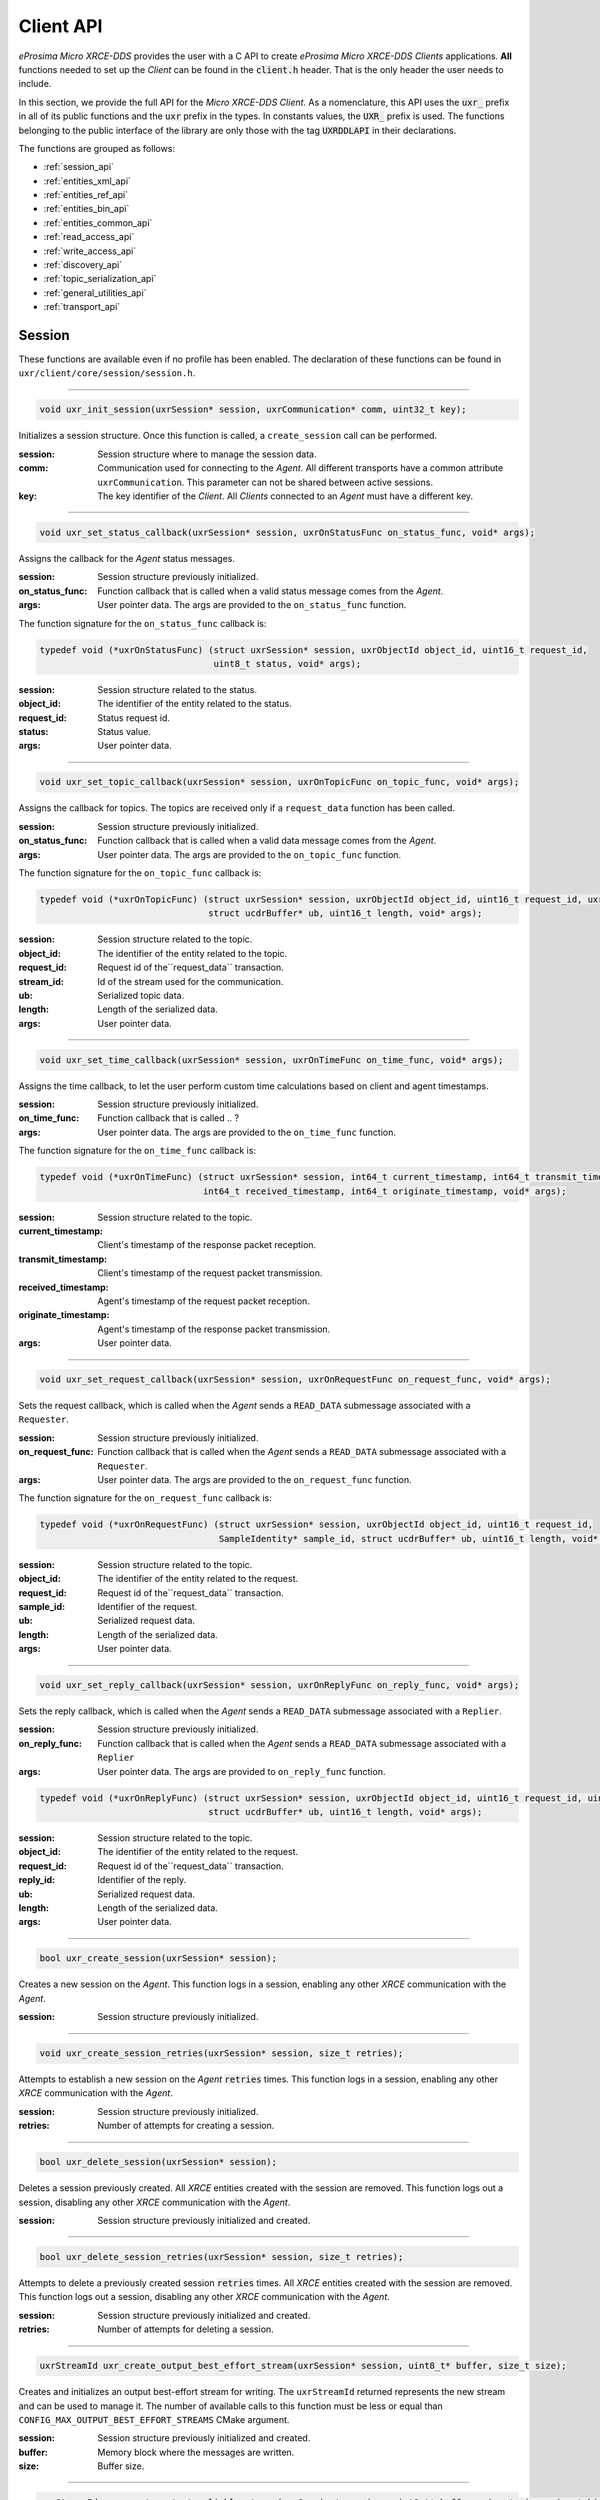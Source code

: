 .. _client_api_label:

Client API
==========

*eProsima Micro XRCE-DDS* provides the user with a C API to create *eProsima Micro XRCE-DDS Clients* applications.
**All** functions needed to set up the *Client* can be found in the :code:`client.h` header.
That is the only header the user needs to include.

In this section, we provide the full API for the *Micro XRCE-DDS Client*.
As a nomenclature, this API uses the :code:`uxr_` prefix in all of its public functions and the :code:`uxr`
prefix in the types. In constants values, the :code:`UXR_` prefix is used.
The functions belonging to the public interface of the library are only those with the tag :code:`UXRDDLAPI`
in their declarations.

The functions are grouped as follows:

* :ref:`session_api`
* :ref:`entities_xml_api`
* :ref:`entities_ref_api`
* :ref:`entities_bin_api`
* :ref:`entities_common_api`
* :ref:`read_access_api`
* :ref:`write_access_api`
* :ref:`discovery_api`
* :ref:`topic_serialization_api`
* :ref:`general_utilities_api`
* :ref:`transport_api`

.. _session_api:

Session
^^^^^^^

These functions are available even if no profile has been enabled.
The declaration of these functions can be found in ``uxr/client/core/session/session.h``.

------

.. code-block:: c

    void uxr_init_session(uxrSession* session, uxrCommunication* comm, uint32_t key);

Initializes a session structure.
Once this function is called, a ``create_session`` call can be performed.


:session: Session structure where to manage the session data.
:comm: Communication used for connecting to the *Agent*.
          All different transports have a common attribute ``uxrCommunication``.
          This parameter can not be shared between active sessions.
:key: The key identifier of the *Client*.
         All *Clients* connected to an *Agent* must have a different key.

------

.. _status_callback:

.. code-block:: c

    void uxr_set_status_callback(uxrSession* session, uxrOnStatusFunc on_status_func, void* args);

Assigns the callback for the *Agent* status messages.

:session: Session structure previously initialized.
:on_status_func: Function callback that is called when a valid status message comes from the *Agent*.
:args: User pointer data.
       The args are provided to the ``on_status_func`` function.

The function signature for the ``on_status_func`` callback is:

.. code-block:: c

    typedef void (*uxrOnStatusFunc) (struct uxrSession* session, uxrObjectId object_id, uint16_t request_id,
                                     uint8_t status, void* args);

:session: Session structure related to the status.
:object_id: The identifier of the entity related to the status.
:request_id: Status request id.
:status: Status value.
:args: User pointer data.

------

.. _topic_callback:

.. code-block:: c

    void uxr_set_topic_callback(uxrSession* session, uxrOnTopicFunc on_topic_func, void* args);

Assigns the callback for topics.
The topics are received only if a ``request_data`` function has been called.

:session: Session structure previously initialized.
:on_status_func: Function callback that is called when a valid data message comes from the *Agent*.
:args: User pointer data.
       The args are provided to the ``on_topic_func`` function.

The function signature for the ``on_topic_func`` callback is:

.. code-block:: c

    typedef void (*uxrOnTopicFunc) (struct uxrSession* session, uxrObjectId object_id, uint16_t request_id, uxrStreamId stream_id,
                                    struct ucdrBuffer* ub, uint16_t length, void* args);

:session: Session structure related to the topic.
:object_id: The identifier of the entity related to the topic.
:request_id: Request id of the``request_data`` transaction.
:stream_id: Id of the stream used for the communication.
:ub: Serialized topic data.
:length: Length of the serialized data.
:args: User pointer data.

------

.. _time_callback:

.. code-block:: c

    void uxr_set_time_callback(uxrSession* session, uxrOnTimeFunc on_time_func, void* args);

Assigns the time callback, to let the user perform custom time calculations based on client and agent timestamps.

:session: Session structure previously initialized.
:on_time_func: Function callback that is called .. ?
:args: User pointer data.
       The args are provided to the ``on_time_func`` function.

The function signature for the ``on_time_func`` callback is:

.. code-block:: c

    typedef void (*uxrOnTimeFunc) (struct uxrSession* session, int64_t current_timestamp, int64_t transmit_timestamp,
                                   int64_t received_timestamp, int64_t originate_timestamp, void* args);

:session: Session structure related to the topic.
:current_timestamp: Client's timestamp of the response packet reception.
:transmit_timestamp: Client's timestamp of the request packet transmission.
:received_timestamp: Agent's timestamp of the request packet reception.
:originate_timestamp: Agent's timestamp of the response packet transmission.
:args: User pointer data.

------

.. _request_callback:

.. code-block:: c

    void uxr_set_request_callback(uxrSession* session, uxrOnRequestFunc on_request_func, void* args);

Sets the request callback, which is called when the *Agent* sends a ``READ_DATA`` submessage associated with a ``Requester``.

:session: Session structure previously initialized.
:on_request_func: Function callback that is called when the *Agent* sends a ``READ_DATA`` submessage associated with a ``Requester``.
:args: User pointer data.
       The args are provided to the ``on_request_func`` function.

The function signature for the ``on_request_func`` callback is:

.. code-block:: c

    typedef void (*uxrOnRequestFunc) (struct uxrSession* session, uxrObjectId object_id, uint16_t request_id,
                                      SampleIdentity* sample_id, struct ucdrBuffer* ub, uint16_t length, void* args);

:session: Session structure related to the topic.
:object_id: The identifier of the entity related to the request.
:request_id: Request id of the``request_data`` transaction.
:sample_id: Identifier of the request.
:ub: Serialized request data.
:length: Length of the serialized data.
:args: User pointer data.

------

.. _reply_callback:

.. code-block:: c

    void uxr_set_reply_callback(uxrSession* session, uxrOnReplyFunc on_reply_func, void* args);

Sets the reply callback, which is called when the *Agent* sends a ``READ_DATA`` submessage associated with a ``Replier``.

:session: Session structure previously initialized.
:on_reply_func: Function callback that is called when the *Agent* sends a ``READ_DATA`` submessage associated with a ``Replier``
:args: User pointer data.
       The args are provided to ``on_reply_func`` function.

.. code-block:: c

    typedef void (*uxrOnReplyFunc) (struct uxrSession* session, uxrObjectId object_id, uint16_t request_id, uint16_t reply_id,
                                    struct ucdrBuffer* ub, uint16_t length, void* args);

:session: Session structure related to the topic.
:object_id: The identifier of the entity related to the request.
:request_id: Request id of the``request_data`` transaction.
:reply_id: Identifier of the reply.
:ub: Serialized request data.
:length: Length of the serialized data.
:args: User pointer data.

------

.. code-block:: c

    bool uxr_create_session(uxrSession* session);

Creates a new session on the *Agent*.
This function logs in a session, enabling any other `XRCE` communication with the *Agent*.

:session: Session structure previously initialized.

------

.. code-block:: c

    void uxr_create_session_retries(uxrSession* session, size_t retries);

Attempts to establish a new session on the *Agent* :code:`retries` times.
This function logs in a session, enabling any other `XRCE` communication with the *Agent*.

:session: Session structure previously initialized.
:retries: Number of attempts for creating a session.

------

.. code-block:: c

    bool uxr_delete_session(uxrSession* session);

Deletes a session previously created.
All `XRCE` entities created with the session are removed.
This function logs out a session, disabling any other `XRCE` communication with the *Agent*.

:session: Session structure previously initialized and created.

------

.. code-block:: c

    bool uxr_delete_session_retries(uxrSession* session, size_t retries);

Attempts to delete a previously created session :code:`retries` times.
All `XRCE` entities created with the session are removed.
This function logs out a session, disabling any other `XRCE` communication with the *Agent*.

:session: Session structure previously initialized and created.
:retries: Number of attempts for deleting a session.

------

.. code-block:: c

    uxrStreamId uxr_create_output_best_effort_stream(uxrSession* session, uint8_t* buffer, size_t size);

Creates and initializes an output best-effort stream for writing.
The ``uxrStreamId`` returned represents the new stream and can be used to manage it.
The number of available calls to this function must be less or equal than ``CONFIG_MAX_OUTPUT_BEST_EFFORT_STREAMS`` CMake argument.

:session: Session structure previously initialized and created.
:buffer: Memory block where the messages are written.
:size: Buffer size.

------

.. code-block:: c

    uxrStreamId uxr_create_output_reliable_stream(uxrSession* session, uint8_t* buffer, size_t size, size_t history);

Creates and initializes an output reliable stream for writing.
The ``uxrStreamId`` returned represents the new stream and can be used to manage it.
The number of available calls to this function must be less or equal than ``CONFIG_MAX_OUTPUT_RELIABLE_STREAMS`` CMake argument.

:session: Session structure previously initialized and created.
:buffer: Memory block where the messages are written.
:size: Buffer size.
:history: History used for reliable connection.
          The buffer size is split into a ``history`` number of smaller buffers.
          The history must be a divisor of the buffer size and a power of two.

------

.. code-block:: c

    uxrStreamId uxr_create_input_best_effort_stream(uxrSession* session);

Creates and initializes an input best-effort stream for receiving messages.
The ``uxrStreamId`` returned represents the new stream and can be used to manage it.
The number of available calls to this function must be less or equal than ``CONFIG_MAX_INPUT_BEST_EFFORT_STREAMS`` CMake argument.

:session: Session structure previously initialized and created.

------

.. code-block:: c

    uxrStreamId uxr_create_input_reliable_stream(uxrSession* session, uint8_t* buffer, size_t size, size_t history);

Creates and initializes an input reliable stream for receiving messages.
The returned ``uxrStreamId`` represents the new stream and can be used to manage it.
The number of available calls to this function must be less or equal than ``CONFIG_MAX_INPUT_RELIABLE_STREAMS`` CMake argument.

:session: Session structure previously initialized and created.
:buffer: Memory block where the messages are stored.
:size: Buffer size.
:history: History used for reliable connection.
          The buffer size is split into a ``history`` number of smaller buffers.
          The history must be a divisor of the buffer size and a power of two.

------

.. code-block:: c

    void uxr_flash_output_streams(uxrSession* session);

Flashes all output streams sending the data through the transport.

:session: Session structure previously initialized and created.

------

.. code-block:: c

    void uxr_run_session_time(uxrSession* session, int timeout_ms);

This function processes the internal functionality of a session.
It implies:

1. Flushing all output streams sending the data through the transport.
2. If there is any reliable stream, it performs the associated reliable behaviour to ensure communication.
3. Listening to messages from the *Agent* and calling the associated callback if it exists (which can be a
   :ref:`status <status_callback>`/:ref:`topic <topic_callback>`/:ref:`time <time_callback>`/:ref:`request <request_callback>`
   or :ref:`reply <reply_callback>` callback)


The ``time`` suffix function version perform these actions and listens to messages for a ``timeout_ms`` duration,
which is refreshed each time a new message is received, that is, the counter restarts for another ``timeout_ms`` period.
Only when the wait time for a message overcomes the ``timeout_ms`` duration, the function finishes.
The function returns ``true`` if the sending data have been confirmed, ``false`` otherwise.

:session: Session structure previously initialized and created.
:timeout_ms: Time for waiting for each new message, in milliseconds.
          For waiting without timeout, set the value to ``UXR_TIMEOUT_INF``

------

.. code-block:: c

    void uxr_run_session_timeout(uxrSession* session, int timeout_ms);

This function processes the internal functionality of a session.
It implies:

1. Flushing all output streams sending the data through the transport.
2. If there is any reliable stream, it performs the associated reliable behaviour to ensure communication.
3. Listening to messages from the *Agent* and calling the associated callback if it exists (which can be a
   :ref:`status <status_callback>`/:ref:`topic <topic_callback>`/:ref:`time <time_callback>`/:ref:`request <request_callback>`
   or :ref:`reply <reply_callback>` callback)

The ``timeout`` suffix function version performs these actions and listens to messages for a *total* ``timeout_ms`` duration.
Each time a new message is received, the counter retakes from where it left, that is, for a period equal to
``timeout_ms`` minus the time spent waiting for the previous message(s).
When the *total* wait time overcomes the ``timeout_ms`` duration, the function finishes.
The function returns ``true`` if the sending data have been confirmed, ``false`` otherwise.

:session: Session structure previously initialized and created.
:timeout_ms: Total time for waiting for a new message, in milliseconds.
          For waiting without timeout, set the value to ``UXR_TIMEOUT_INF``

------

.. code-block:: c

    void uxr_run_session_until_timeout(uxrSession* session, int timeout_ms);

This function processes the internal functionality of a session.
It implies:

1. Flushing all output streams sending the data through the transport.
2. If there is any reliable stream, it performs the associated reliable behaviour to ensure communication.
3. Listening to messages from the *Agent* and calling the associated callback if it exists (which can be a
   :ref:`status <status_callback>`/:ref:`topic <topic_callback>`/:ref:`time <time_callback>`/:ref:`request <request_callback>`
   or :ref:`reply <reply_callback>` callback)

The ``until_timeout`` suffix function version performs these actions until receiving one message,
for a ``timeout_ms`` time duration.
Once a message has been received or the timeout has been reached, the function finishes.
The function returns ``true`` if it has received a message, ``false`` if the timeout has been reached.

:session: Session structure previously initialized and created.
:timeout_ms: Maximum time for waiting for a new message, in milliseconds.
          For waiting without timeout, set the value to ``UXR_TIMEOUT_INF``

------

.. code-block:: c

    bool uxr_run_session_until_confirm_delivery(uxrSession* session, int timeout_ms);

This function processes the internal functionality of a session.
It implies:

1. Flushing all output streams sending the data through the transport.
2. If there is any reliable stream, it performs the associated reliable behaviour to ensure communication.
3. Listening to messages from the *Agent* and calling the associated callback if it exists (which can be a
   :ref:`status <status_callback>`/:ref:`topic <topic_callback>`/:ref:`time <time_callback>`/:ref:`request <request_callback>`
   or :ref:`reply <reply_callback>` callback)

The ``until_confirm_delivery`` suffix function version performs these actions during ``timeout_ms``
or until the output reliable streams confirm that the sent messages have been received by the *Agent*.
The function returns ``true`` if the sent data have been confirmed, ``false`` otherwise.

:session: Session structure previously initialized and created.
:timeout_ms: Maximum waiting time for a new message, in milliseconds.
          For waiting without timeout, set the value to ``UXR_TIMEOUT_INF``

------

.. code-block:: c

    bool uxr_run_session_until_all_status(uxrSession* session, int timeout_ms, const uint16_t* request_list,
                                          uint8_t* status_list, size_t list_size);

This function processes the internal functionality of a session.
It implies:

1. Flushing all output streams sending the data through the transport.
2. If there is any reliable stream, it performs the associated reliable behaviour to ensure communication.
3. Listening to messages from the *Agent* and calling the associated callback if it exists (which can be a
   :ref:`status <status_callback>`/:ref:`topic <topic_callback>`/:ref:`time <time_callback>`/:ref:`request <request_callback>`
   or :ref:`reply <reply_callback>` callback)

The ``until_all_status`` suffix function version performs these actions during a ``timeout_ms`` duration
or until all requested statuses have been received.
The function returns ``true`` if all statuses have been received and all of them have the value ``UXR_STATUS_OK``
or ``UXR_STATUS_OK_MATCHED``, ``false`` otherwise.

:session: Session structure previously initialized and created.
:timeout_ms: Maximum waiting time for a new message, in milliseconds.
          For waiting without timeout, set the value to ``UXR_TIMEOUT_INF``
:request_list: An array of requests to confirm with a status.
:status_list: An uninitialized array with the same size as ``request_list`` where the status values are written.
              The position of each status in the `status_list` matches the corresponding request position in the ``request_list``.
:list_size: The size of the ``request_list`` and ``status_list`` arrays.

------

.. code-block:: c

    bool uxr_run_session_until_one_status(uxrSession* session, int timeout_ms, const uint16_t* request_list,
                                          uint8_t* status_list, size_t list_size);

This function processes the internal functionality of a session.
It implies:

1. Flushing all output streams sending the data through the transport.
2. If there is any reliable stream, it performs the associated reliable behaviour to ensure communication.
3. Listening to messages from the *Agent* and calling the associated callback if it exists (which can be a
   :ref:`status <status_callback>`/:ref:`topic <topic_callback>`/:ref:`time <time_callback>`/:ref:`request <request_callback>`
   or :ref:`reply <reply_callback>` callback)

The ``until_one_status`` suffix function version performs these actions during a ``timeout_ms`` duration
or until one requested status has been received.
The function returns ``true`` if one status has been received and has the value ``UXR_STATUS_OK`` or ``UXR_STATUS_OK_MATCHED``,
``false`` otherwise.

:session: Session structure previously initialized and created.
:timeout_ms: Maximum waiting time for a new message, in milliseconds.
          For waiting without timeout, set the value to ``UXR_TIMEOUT_INF``
:request_list: An array of requests to confirm with a status.
:status_list: An uninitialized array with the same size as ``request_list`` where the status values are written.
              The position of each status in the `status_list` matches the corresponding request position in the ``request_list``.
:list_size: The size of the ``request_list`` and ``status_list`` arrays.

------

.. code-block:: c

    bool uxr_run_session_until_data(uxrSession* session, int timeout_ms);

This function processes the internal functionality of a session.
It implies:

1. Flushing all output streams sending the data through the transport.
2. If there is any reliable stream, it operates according to the associated reliable behaviour to ensure communication.
3. Listening to messages from the *Agent* and calling the associated callback if it exists (which can be a
   :ref:`status <status_callback>`/:ref:`topic <topic_callback>`/:ref:`time <time_callback>`/:ref:`request <request_callback>`
   or :ref:`reply <reply_callback>` callback)

The ``until_data`` suffix function version performs these actions during a ``timeout_ms`` duration
or until a subscription data, request or reply is received.
The function returns ``true`` if a subscription data, request or reply is received, and ``false`` otherwise.

:session: Session structure previously initialized and created.
:timeout_ms: Maximum waiting time for a new message, in milliseconds.
          For waiting without timeout, set the value to ``UXR_TIMEOUT_INF``

------

.. code-block:: c

    bool uxr_sync_session(uxrSession* session, int time);

This function synchronizes the session time with the *Agent* using the NTP protocol by default.

:session: Session structure previously initialized and created.
:time: The waiting time in milliseconds.

------

.. code-block:: c

    int64_t uxr_epoch_millis(uxrSession* session);

This function returns the epoch time in milliseconds, taking into account the offset computed during the time synchronization.

:session: Session structure previously initialized.

------

.. code-block:: c

    int64_t uxr_epoch_nanos(uxrSession* session);

This function returns the epoch time in nanoseconds taking into account the offset computed during the time synchronization.

:session: Session structure previously initialized and created.

------

.. _entities_xml_api:

Create entities by XML
^^^^^^^^^^^^^^^^^^^^^^

The declaration of these functions can be found in ``uxr/client/profile/session/create_entities_xml.h``.

------

.. code-block:: c

    uint16_t uxr_buffer_create_participant_xml(uxrSession* session, uxrStreamId stream_id, uxrObjectId object_id,
                                               uint16_t domain, const char* xml, uint8_t mode);

Creates a *participant* entity in the *Agent*.
The message is written into the stream buffer.
To send the message, it is necessary to call either the ``uxr_flash_output_streams`` or the ``uxr_run_session`` function.

:session: Session structure previously initialized and created.
:stream_id: The output stream ID where the messages are written.
:object_id: The identifier of the new entity.
            Later, the entity can be referenced with this id.
            The type must be ``UXR_PARTICIPANT_ID``.
:xml: An XML representation of the new entity.
:mode: Determines the creation entity mode.
        The Creation Policy Table describes the entities' creation behaviour according to the ``UXR_REUSE`` and ``UXR_REPLACE`` flags
        (see :ref:`creation_policy_table`).

------

.. code-block:: c

    uint16_t uxr_buffer_create_topic_xml(uxrSession* session, uxrStreamId stream_id, uxrObjectId object_id,
                                         uxrObjectId participant_id, const char* xml, uint8_t mode);

Creates a *topic* entity in the *Agent*.
The message is written into the stream buffer.
To send the message, it is necessary to call either the ``uxr_flash_output_streams`` or the ``uxr_run_session`` function.

:session: Session structure previously initialized and created.
:stream_id: The output stream ID where the messages are written.
:object_id: The identifier of the new entity.
            Later, the entity can be referenced with this id.
            The type must be ``UXR_TOPIC_ID``.
:participant_id: The identifier of the associated participant.
            The type must be ``UXR_PARTICIPANT_ID``.
:xml: An XML representation of the new entity.
:mode: Determines the creation entity mode.
        The Creation Policy Table describes the entities' creation behaviour according to the ``UXR_REUSE`` and ``UXR_REPLACE`` flags
        (see :ref:`creation_policy_table`).

------

.. code-block:: c

    uint16_t uxr_buffer_create_publisher_xml(uxrSession* session, uxrStreamId stream_id, uxrObjectId object_id,
                                             uxrObjectId participant_id, const char* xml, uint8_t mode);

Creates a *publisher* entity in the *Agent*.
The message is written into the stream buffer.
To send the message, it is necessary to call either the ``uxr_flash_output_streams`` or the ``uxr_run_session`` function.

:session: Session structure previously initialized and created.
:stream_id: The output stream ID where the messages are written.
:object_id: The identifier of the new entity.
            Later, the entity can be referenced with this id.
            The type must be ``UXR_PUBLISHER_ID``.
:participant_id: The identifier of the associated participant.
            The type must be ``UXR_PARTICIPANT_ID``.
:xml: An XML representation of the new entity.
:mode: Determines the creation entity mode.
        The Creation Policy Table describes the entities' creation behaviour according to the ``UXR_REUSE`` and ``UXR_REPLACE`` flags
        (see :ref:`creation_policy_table`).

------

.. code-block:: c

    uint16_t uxr_buffer_create_subscriber_xml(uxrSession* session, uxrStreamId stream_id, uxrObjectId object_id,
                                              uxrObjectId participant_id, const char* xml, uint8_t mode);

Creates a *subscriber* entity in the *Agent*.
The message is written into the stream buffer.
To send the message, it is necessary to call either the ``uxr_flash_output_streams`` or the ``uxr_run_session`` function.

:session: Session structure previously initialized and created.
:stream_id: The output stream ID where the messages are written.
:object_id: The identifier of the new entity.
            Later, the entity can be referenced with this id.
            The type must be ``UXR_SUBSCRIBER_ID``.
:participant_id: The identifier of the associated participant.
            The type must be ``UXR_PARTICIPANT_ID``.
:xml: An XML representation of the new entity.
:mode: Determines the creation entity mode.
        The Creation Policy Table describes the entities' creation behaviour according to the ``UXR_REUSE`` and ``UXR_REPLACE`` flags
        (see :ref:`creation_policy_table`).

------

.. code-block:: c

    uint16_t uxr_buffer_create_datawriter_xml(uxrSession* session, uxrStreamId stream_id, uxrObjectId object_id,
                                              uxrObjectId publisher_id, const char* xml, uint8_t mode);

Creates a *datawriter* entity in the *Agent*.
The message is written into the stream buffer.
To send the message, it is necessary to call either the ``uxr_flash_output_streams`` or the ``uxr_run_session`` function.

:session: Session structure previously initialized and created.
:stream_id: The output stream ID where the messages are written.
:object_id: The identifier of the new entity.
            Later, the entity can be referenced with this id.
            The type must be ``UXR_DATAWRITER_ID``.
:publisher_id: The identifier of the associated publisher.
            The type must be ``UXR_PUBLISHER_ID``.
:xml: An XML representation of the new entity.
:mode: Determines the creation entity mode.
        The Creation Policy Table describes the entities' creation behaviour according to the ``UXR_REUSE`` and ``UXR_REPLACE`` flags
        (see :ref:`creation_policy_table`).

------

.. code-block:: c

    uint16_t uxr_buffer_create_datareader_xml(uxrSession* session, uxrStreamId stream_id, uxrObjectId object_id,
                                              uxrObjectId subscriber_id, const char* xml, uint8_t mode);

Creates a *datareader* entity in the *Agent*.
The message is written into the stream buffer.
To send the message, it is necessary to call either the ``uxr_flash_output_streams`` or the ``uxr_run_session`` function.

:session: Session structure previously initialized and created.
:stream_id: The output stream ID where the messages are written.
:object_id: The identifier of the new entity.
            Later, the entity can be referenced with this id.
            The type must be ``UXR_DATAREADER_ID``.
:subscriber_id: The identifier of the associated subscriber.
            The type must be ``UXR_SUBSCRIBER_ID``.
:xml: An XML representation of the new entity.
:mode: Determines the creation entity mode.
        The Creation Policy Table describes the entities' creation behaviour according to the ``UXR_REUSE`` and ``UXR_REPLACE`` flags
        (see :ref:`creation_policy_table`).

------

.. code-block:: c

    uint16_t uxr_buffer_create_requester_xml(uxrSession* session, uxrStreamId stream_id, uxrObjectId object_id,
                                             uxrObjectId participant_id, const char* xml, uint8_t mode);

Creates a *requester* entity in the *Agent*.
The message is written into the stream buffer.
To send the message, it is necessary to call either the ``uxr_flash_output_streams`` or the ``uxr_run_session`` function.

:session: Session structure previously initialized and created.
:stream_id: The output stream ID where the messages are written.
:object_id: The identifier of the new entity.
            Later, the entity can be referenced with this id.
            The type must be ``UXR_REQUESTER_ID``.
:participant_id: The identifier of the associated participant.
            The type must be ``UXR_PARTICIPANT_ID``.
:xml: An XML representation of the new entity.
:mode: Determines the creation entity mode.
        The Creation Policy Table describes the entities' creation behaviour according to the ``UXR_REUSE`` and ``UXR_REPLACE`` flags
        (see :ref:`creation_policy_table`).

------

.. code-block:: c

    uint16_t uxr_buffer_create_replier_xml(uxrSession* session, uxrStreamId stream_id, uxrObjectId object_id,
                                           uxrObjectId participant_id, const char* xml, uint8_t mode);

Creates a *replier* entity in the *Agent*.
The message is written into the stream buffer.
To send the message, it is necessary to call either the ``uxr_flash_output_streams`` or the ``uxr_run_session`` function.

:session: Session structure previously initialized and created.
:stream_id: The output stream ID where the messages are written.
:object_id: The identifier of the new entity.
            Later, the entity can be referenced with this id.
            The type must be ``UXR_REPLIER_ID``.
:participant_id: The identifier of the associated participant.
            The type must be ``UXR_PARTICIPANT_ID``.
:xml: An XML representation of the new entity.
:mode: Determines the creation entity mode.
        The Creation Policy Table describes the entities' creation behaviour according to the ``UXR_REUSE`` and ``UXR_REPLACE`` flags
        (see :ref:`creation_policy_table`).

------

.. _entities_ref_api:

Create entities by reference
^^^^^^^^^^^^^^^^^^^^^^^^^^^^

The declaration of these functions can be found in ``uxr/client/profile/session/create_entities_ref.h``.

------

.. code-block:: c

    uint16_t uxr_buffer_create_participant_ref(uxrSession* session, uxrStreamId stream_id, uxrObjectId object_id,
                                               const char* ref, uint8_t mode);

Creates a *participant* entity in the *Agent*.
The message is written into the stream buffer.
To send the message, it is necessary to call either the ``uxr_flash_output_streams`` or the ``uxr_run_session`` function.

:session: Session structure previously initialized and created.
:stream_id: The output stream ID where the messages are written.
:object_id: The identifier of the new entity.
            Later, the entity can be referenced with this id.
            The type must be ``UXR_PARTICIPANT_ID``
:ref: A reference to the new entity.
:mode: Determines the creation entity mode.
        The Creation Policy Table describes the entities' creation behaviour according to the ``UXR_REUSE`` and ``UXR_REPLACE`` flags
        (see :ref:`creation_policy_table`).

------

.. code-block:: c

    uint16_t uxr_buffer_create_topic_ref(uxrSession* session, uxrStreamId stream_id, uxrObjectId object_id,
                                         uxrObjectId participant_id, const char* ref, uint8_t mode);

Creates a *topic* entity in the *Agent*.
The message is written into the stream buffer.
To send the message, it is necessary to call either the ``uxr_flash_output_streams`` or the ``uxr_run_session`` function.

:session: Session structure previously initialized and created.
:stream_id: The output stream ID where the messages are written.
:object_id: The identifier of the new entity.
            Later, the entity can be referenced with this id.
            The type must be ``UXR_TOPIC_ID``
:participant_id: The identifier of the associated participant.
            The type must be ``UXR_PARTICIPANT_ID``
:ref: A reference to the new entity.
:mode: Determines the creation entity mode.
        The Creation Policy Table describes the entities' creation behaviour according to the ``UXR_REUSE`` and ``UXR_REPLACE`` flags
        (see :ref:`creation_policy_table`).

------

.. code-block:: c

    uint16_t uxr_buffer_create_datawriter_ref(uxrSession* session, uxrStreamId stream_id, uxrObjectId object_id,
                                              uxrObjectId publisher_id, const char* ref, uint8_t mode);

Creates a *datawriter* entity in the *Agent*.
The message is written into the stream buffer.
To send the message, it is necessary to call either the ``uxr_flash_output_streams`` or the ``uxr_run_session`` function.

:session: Session structure previously initialized and created.
:stream_id: The output stream ID where the messages are written.
:object_id: The identifier of the new entity.
            Later, the entity can be referenced with this id.
            The type must be ``UXR_DATAWRITER_ID``
:publisher_id: The identifier of the associated publisher.
            The type must be ``UXR_PUBLISHER_ID``
:ref: A reference to the new entity.
:mode: Determines the creation entity mode.
        The Creation Policy Table describes the entities' creation behaviour according to the ``UXR_REUSE`` and ``UXR_REPLACE`` flags
        (see :ref:`creation_policy_table`).

------

.. code-block:: c

    uint16_t uxr_buffer_create_datareader_ref(uxrSession* session, uxrStreamId stream_id, uxrObjectId object_id,
                                              uxrObjectId subscriber_id, const char* ref, uint8_t mode);

Creates a *datareader* entity in the *Agent*.
The message is written into the stream buffer.
To send the message, it is necessary to call either the ``uxr_flash_output_streams`` or the ``uxr_run_session`` function.

:session: Session structure previously initialized and created.
:stream_id: The output stream ID where the messages are written.
:object_id: The identifier of the new entity.
            Later, the entity can be referenced with this id.
            The type must be ``UXR_DATAREADER_ID``.
:subscriber_id: The identifier of the associated subscriber.
            The type must be ``UXR_SUBSCRIBER_ID``.
:ref: A reference to the new entity.
:mode: Determines the creation entity mode.
        The Creation Policy Table describes the entities' creation behaviour according to the ``UXR_REUSE`` and ``UXR_REPLACE`` flags
        (see :ref:`creation_policy_table`).

------

.. code-block:: c

    uint16_t uxr_buffer_create_requester_ref(uxrSession* session, uxrStreamId stream_id, uxrObjectId object_id,
                                             uxrObjectId participant_id, const char* ref, uint8_t mode);

Creates a *requester* entity in the *Agent*.
The message is written into the stream buffer.
To send the message, it is necessary to call either the ``uxr_flash_output_streams`` or the ``uxr_run_session`` function.

:session: Session structure previously initialized and created.
:stream_id: The output stream ID where the messages are written.
:object_id: The identifier of the new entity.
            Later, the entity can be referenced with this id.
            The type must be ``UXR_REQUESTER_ID``.
:participant_id: The identifier of the associated participant.
            The type must be ``UXR_PARTICIPANT_ID``.
:ref: A reference to the new entity.
:mode: Determines the creation entity mode.
        The Creation Policy Table describes the entities' creation behaviour according to the ``UXR_REUSE`` and ``UXR_REPLACE`` flags
        (see :ref:`creation_policy_table`).

------

.. code-block:: c

    uint16_t uxr_buffer_create_replier_ref(uxrSession* session, uxrStreamId stream_id, uxrObjectId object_id,
                                           uxrObjectId participant_id, const char* ref, uint8_t mode);

Creates a *replier* entity in the *Agent*.
The message is written into the stream buffer.
To send the message, it is necessary to call either the ``uxr_flash_output_streams`` or the ``uxr_run_session`` function.

:session: Session structure previously initialized and created.
:stream_id: The output stream ID where the messages are written.
:object_id: The identifier of the new entity.
            Later, the entity can be referenced with this id.
            The type must be ``UXR_REPLIER_ID``.
:participant_id: The identifier of the associated participant.
            The type must be ``UXR_PARTICIPANT_ID``.
:ref: A reference to the new entity.
:mode: Determines the creation entity mode.
        The Creation Policy Table describes the entities' creation behaviour according to the ``UXR_REUSE`` and ``UXR_REPLACE`` flags
        (see :ref:`creation_policy_table`).

------

.. _entities_bin_api:

Create entities by binary
^^^^^^^^^^^^^^^^^^^^^^^^^^^^

The declaration of these functions can be found in ``uxr/client/profile/session/create_entities_ref.h``.

------

.. code-block:: c

    uint16_t uxr_buffer_create_participant_bin(uxrSession* session, uxrStreamId stream_id, uxrObjectId object_id,
        uint16_t domain_id, const char* participant_name, uint8_t mode);

Creates a *participant* entity in the *Agent*.
The message is written into the stream buffer.
To send the message, it is necessary to call either the ``uxr_flash_output_streams`` or the ``uxr_run_session`` function.

:session: Session structure previously initialized and created.
:stream_id: The output stream ID where the messages are written.
:object_id: The identifier of the new entity.
            Later, the entity can be referenced with this id.
            The type must be ``UXR_PARTICIPANT_ID``
:domain_id: DDS Domain ID for the participant.
:participant_name: Participant name.
:mode: Determines the creation entity mode.
        The Creation Policy Table describes the entities' creation behaviour according to the ``UXR_REUSE`` and ``UXR_REPLACE`` flags
        (see :ref:`creation_policy_table`).

------

.. code-block:: c

    uint16_t uxr_buffer_create_topic_bin(uxrSession* session, uxrStreamId stream_id, uxrObjectId object_id,
        uxrObjectId participant_id, const char* topic_name, const char* type_name, uint8_t mode);

Creates a *topic* entity in the *Agent*.
The message is written into the stream buffer.
To send the message, it is necessary to call either the ``uxr_flash_output_streams`` or the ``uxr_run_session`` function.

:session: Session structure previously initialized and created.
:stream_id: The output stream ID where the messages are written.
:object_id: The identifier of the new entity.
            Later, the entity can be referenced with this id.
            The type must be ``UXR_TOPIC_ID``
:participant_id: The identifier of the associated participant.
            The type must be ``UXR_PARTICIPANT_ID``
:topic_name: Topic name.
:type_name: Type name.
:mode: Determines the creation entity mode.
        The Creation Policy Table describes the entities' creation behaviour according to the ``UXR_REUSE`` and ``UXR_REPLACE`` flags
        (see :ref:`creation_policy_table`).

------

.. code-block:: c

    uint16_t uint16_t uxr_buffer_create_publisher_bin(uxrSession* session, uxrStreamId stream_id, uxrObjectId object_id,
        uxrObjectId participant_id, uint8_t mode);

Creates a *publisher* entity in the *Agent*.
The message is written into the stream buffer.
To send the message, it is necessary to call either the ``uxr_flash_output_streams`` or the ``uxr_run_session`` function.

:session: Session structure previously initialized and created.
:stream_id: The output stream ID where the messages are written.
:object_id: The identifier of the new entity.
            Later, the entity can be referenced with this id.
            The type must be ``UXR_PUBLISHER_ID``.
:participant_id: The identifier of the associated participant.
            The type must be ``UXR_PARTICIPANT_ID``.
:mode: Determines the creation entity mode.
        The Creation Policy Table describes the entities' creation behaviour according to the ``UXR_REUSE`` and ``UXR_REPLACE`` flags
        (see :ref:`creation_policy_table`).

------

.. code-block:: c

    uint16_t uint16_t uxr_buffer_create_subscriber_bin(uxrSession* session, uxrStreamId stream_id, uxrObjectId object_id,
        uxrObjectId participant_id, uint8_t mode);

Creates a *subscriber* entity in the *Agent*.
The message is written into the stream buffer.
To send the message, it is necessary to call either the ``uxr_flash_output_streams`` or the ``uxr_run_session`` function.

:session: Session structure previously initialized and created.
:stream_id: The output stream ID where the messages are written.
:object_id: The identifier of the new entity.
            Later, the entity can be referenced with this id.
            The type must be ``UXR_SUBSCRIBER_ID``.
:participant_id: The identifier of the associated participant.
            The type must be ``UXR_PARTICIPANT_ID``.
:mode: Determines the creation entity mode.
        The Creation Policy Table describes the entities' creation behaviour according to the ``UXR_REUSE`` and ``UXR_REPLACE`` flags
        (see :ref:`creation_policy_table`).

------

.. code-block:: c

    uint16_t uxr_buffer_create_datawriter_bin(uxrSession* session, uxrStreamId stream_id, uxrObjectId object_id,
        uxrObjectId publisher_id, uxrObjectId topic_id, uxrQoS_t qos, uint8_t mode);

Creates a *datawriter* entity in the *Agent*.
The message is written into the stream buffer.
To send the message, it is necessary to call either the ``uxr_flash_output_streams`` or the ``uxr_run_session`` function.

:session: Session structure previously initialized and created.
:stream_id: The output stream ID where the messages are written.
:object_id: The identifier of the new entity.
            Later, the entity can be referenced with this id.
            The type must be ``UXR_DATAWRITER_ID``
:publisher_id: The identifier of the associated publisher.
            The type must be ``UXR_PUBLISHER_ID``
:topic_id: The identifier of the associated topic.
            The type must be ``UXR_TOPIC_ID``
:qos: ``uxrQoS_t`` struct describing QoS.
:mode: Determines the creation entity mode.
        The Creation Policy Table describes the entities' creation behaviour according to the ``UXR_REUSE`` and ``UXR_REPLACE`` flags
        (see :ref:`creation_policy_table`).

------

.. code-block:: c

    uint16_t uxr_buffer_create_datareader_bin(uxrSession* session, uxrStreamId stream_id, uxrObjectId object_id,
        uxrObjectId subscriber_id, uxrObjectId topic_id, uxrQoS_t qos, uint8_t mode);

Creates a *datareader* entity in the *Agent*.
The message is written into the stream buffer.
To send the message, it is necessary to call either the ``uxr_flash_output_streams`` or the ``uxr_run_session`` function.

:session: Session structure previously initialized and created.
:stream_id: The output stream ID where the messages are written.
:object_id: The identifier of the new entity.
            Later, the entity can be referenced with this id.
            The type must be ``UXR_DATAREADER_ID``.
:subscriber_id: The identifier of the associated subscriber.
            The type must be ``UXR_SUBSCRIBER_ID``.
:topic_id: The identifier of the associated topic.
            The type must be ``UXR_TOPIC_ID``
:qos: ``uxrQoS_t`` struct describing QoS.
:mode: Determines the creation entity mode.
        The Creation Policy Table describes the entities' creation behaviour according to the ``UXR_REUSE`` and ``UXR_REPLACE`` flags
        (see :ref:`creation_policy_table`).

------

.. code-block:: c

    uint16_t uxr_buffer_create_requester_bin(uxrSession* session, uxrStreamId stream_id, uxrObjectId object_id,
        uxrObjectId participant_id, const char* service_name, const char* request_type, const char* reply_type,
        const char* request_topic_name, const char* reply_topic_name, uxrQoS_t qos, uint8_t mode);

Creates a *requester* entity in the *Agent*.
The message is written into the stream buffer.
To send the message, it is necessary to call either the ``uxr_flash_output_streams`` or the ``uxr_run_session`` function.

:session: Session structure previously initialized and created.
:stream_id: The output stream ID where the messages are written.
:object_id: The identifier of the new entity.
            Later, the entity can be referenced with this id.
            The type must be ``UXR_REQUESTER_ID``.
:participant_id: The identifier of the associated participant.
            The type must be ``UXR_PARTICIPANT_ID``.
:service_name: Service name.
:request_type: Request type name.
:reply_type: Reply type name.
:request_topic_name: Request topic name.
:reply_topic_name: Reply topic name.
:qos: ``uxrQoS_t`` struct describing QoS.
:mode: Determines the creation entity mode.
        The Creation Policy Table describes the entities' creation behaviour according to the ``UXR_REUSE`` and ``UXR_REPLACE`` flags
        (see :ref:`creation_policy_table`).

------

.. code-block:: c

    uint16_t uxr_buffer_create_replier_bin(uxrSession* session, uxrStreamId stream_id, uxrObjectId object_id,
        uxrObjectId participant_id, const char* service_name, const char* request_type, const char* reply_type,
        const char* request_topic_name, const char* reply_topic_name, uxrQoS_t qos, uint8_t mode);

Creates a *replier* entity in the *Agent*.
The message is written into the stream buffer.
To send the message, it is necessary to call either the ``uxr_flash_output_streams`` or the ``uxr_run_session`` function.

:session: Session structure previously initialized and created.
:stream_id: The output stream ID where the messages are written.
:object_id: The identifier of the new entity.
            Later, the entity can be referenced with this id.
            The type must be ``UXR_REPLIER_ID``.
:participant_id: The identifier of the associated participant.
            The type must be ``UXR_PARTICIPANT_ID``.
:service_name: Service name.
:request_type: Request type name.
:reply_type: Reply type name.
:request_topic_name: Request topic name.
:reply_topic_name: Reply topic name.
:qos: ``uxrQoS_t`` struct describing QoS.:mode: Determines the creation entity mode.
        The Creation Policy Table describes the entities' creation behaviour according to the ``UXR_REUSE`` and ``UXR_REPLACE`` flags
        (see :ref:`creation_policy_table`).

------

.. _entities_common_api:

Create entities common profile
^^^^^^^^^^^^^^^^^^^^^^^^^^^^^^

These functions are enabled when either ``PROFILE_CREATE_ENTITIES_XML`` or ``PROFILE_CREATE_ENTITIES_REF`` are activated as CMake arguments.
The declaration of these functions can be found in ``uxr/client/profile/session/common_create_entities.h``.

------

.. code-block:: c

    uint16_t uxr_buffer_delete_entity(uxrSession* session, uxrStreamId stream_id, uxrObjectId object_id);

Removes an entity.
The message is written into the stream buffer.
To send the message, it is necessary to call either the ``uxr_flash_output_streams`` or the ``uxr_run_session`` function.

:session: Session structure previously initialized and created.
:stream_id: The output stream ID where the messages are written.
:object_id: The identifier of the object which is deleted.

------

.. _read_access_api:

Read access
^^^^^^^^^^^

The *Read Access* is used by the *Client* to handle the read operation on the *Agent*.
The declaration of these functions can be found in ``uxr/client/profile/session/read_access.h``.

------

.. code-block:: c

    uint16_t uxr_buffer_request_data(uxrSession* session, uxrStreamId stream_id, uxrObjectId datareader_id,
                                     uxrStreamId data_stream_id, const uxrDeliveryControl* const control);

This function requests a *datareader* previously created on the *Agent* to perform a read operation
that fetches data from the middleware.
The returned value is an identifier of the request.
All received topics have the same request identifier.
The topics are received on the callback topic through the ``run_session`` function.
If there is no error with the request data, a status callback with the value ``UXR_STATUS_OK`` is generated along with
the topics retrieval.
If there is an error, a status error is sent by the *Agent*.
The message is written into the stream buffer.
To send the message, it is necessary to call either the ``uxr_flash_output_streams`` or the ``uxr_run_session`` function.

:session: Session structure previously initialized and created.
:stream_id: The output stream ID used to send messages to the *Agent*.
:datareader_id: The ID of the *datareader* that reads the topics from the middleware.
:data_stream_id: The input stream ID where the data is received.
:control: Optional information allowing the *Client* to configure the data delivery from the *Agent*.
          Details on the configurable parameters can be found in the :ref:`read_access` of the :ref:`micro_xrce_dds_client_label` page.
          A ``NULL`` value is accepted, in which case only one topic is received.

------

.. code-block:: c

    uint16_t uxr_buffer_cancel_data(uxrSession* session, uxrStreamId stream_id, uxrObjectId datareader_id);

This function requests a *datareader*, *requester* or *replier* previously created on the *Agent* to cancel the data received from the middleware.
It does so by resetting the ``delivery_control`` parameters and the input stream ID used to receive the data.
The returned value is an identifier of the request.

:session: Session structure previously initialized and created.
:stream_id: The output stream ID used to send messages to the *Agent*.
:datareader_id: The ID of the *datareader* that reads the topics from the middleware.

------

.. _write_access_api:

Write access profile
^^^^^^^^^^^^^^^^^^^^

The *Write Access* is used by the *Client* to handle the write operation on the *Agent*.
The declaration of these functions can be found in ``uxr/client/profile/session/write_access.h``.

------

.. code-block:: c

    uint16_t uxr_prepare_output_stream(uxrSession* session, uxrStreamId stream_id, uxrObjectId entity_id,
                                   ucdrBuffer* ub, uint32_t data_size);

This function requests a *datawriter*, *requester* or *replier* previously created on the *Agent* to perform a write operation
into a specific output stream.
It initializes a ``ucdrBuffer`` struct where a data of ``data_size`` size must be serialized.
If there is sufficient space for writing ``data_size`` bytes into the stream, the returned value is the XRCE request ID, otherwise it is ``0``.
The topic is sent in the following ``run_session`` function.

.. note::
    All ``data_size`` bytes requested are sent to the *Agent* after a ``run_session`` call,
    no matter if the ``ucdrBuffer`` has been used or not.

:session: Session structure previously initialized and created.
:stream_id: The output stream ID where the messages are written.
:entity_id: The ID of the *datawriter*, *requester* or *replier* that writes data into the middleware.
:ub: The ``ucdrBuffer`` struct used to serialize the data.
           This struct points to the requested memory slot in the stream.
:data_size: The slot, in bytes, that is reserved in the stream.

------

.. code-block:: c

    bool uxr_buffer_request(uxrSession* session, uxrStreamId stream_id, uxrObjectId requester_id, uint8_t* buffer, size_t len);

This function buffers a request into a specific output stream.
The request is sent in the following ``run_session`` function call.

:session: Session structure previously initialized and created.
:stream_id: The output stream ID where the messages are written.
:requester_id: The ID of the *requester* that forwards the request to the middleware.
:buffer: The raw buffer that contains the serialized request.
:len: The size of the serialized request.

------

.. code-block:: c

    bool uxr_buffer_reply(uxrSession* session, uxrStreamId stream_id, uxrObjectId replier_id, uint8_t* buffer, size_t len);

This function buffers a reply into a specific output stream.
The request is sent in the following ``run_session`` function call.

:session: Session structure previously initialized and created.
:stream_id: The output stream ID where the messages are written.
:replier_id: The ID of the *replier* that writes the reply to the middleware.
:buffer: The raw buffer that contains the serialized reply.
:len: The size of the serialized reply.

------

.. code-block:: c

    bool uxr_buffer_topic(uxrSession* session, uxrStreamId stream_id, uxrObjectId datawriter_id, uint8_t* buffer, size_t len);

This function buffers a topic into a specific output stream.
The request is sent in the following ``run_session`` function call.

:session: Session structure previously initialized and created.
:stream_id: The output stream ID where the messages are written.
:datawriter_id: The ID of the *datawriter* that writes the reply to the middleware.
:buffer: The raw buffer that contains the serialized topic.
:len: The size of the serialized topic.

------

.. code-block:: c

    uint16_t uxr_prepare_output_stream_fragmented(uxrSession* session, uxrStreamId stream_id, uxrObjectId entity_id,
                                              struct ucdrBuffer* ub, size_t data_size, uxrOnBuffersFull flush_callback);

This function requests a *datawriter*, *requester* or *replier* previously created on the *Agent* to allocate an output stream of ``data_size`` bytes
for a write operation.
This function initializes an ``ucdrBuffer`` struct where a topic of ``data_size`` size is serialized.
If there is sufficient space for writing ``data_size`` bytes into the stream, the returned value is the XRCE request ID, otherwise it is ``0``.
The topic is sent in the following ``run_session`` function. If, during the serialization process, the buffer gets overfilled, the
``flush_callback`` function is called and the user has to run a session for flushing the stream.

.. note::
    This approach is not valid for best-effort streams.

:session: Session structure previously initialized and created.
:stream_id: The output stream ID where the messages are written.
:entity_id: The ID of the *datawriter*, *requester* or *replier* that writes data into the middleware.
:ub: The ``ucdrBuffer`` struct used to serialize the topic.
           This struct points to the requested memory slot in the stream.
:data_size: The slot, in bytes, that is reserved in the stream.
:flush_callback: Callback for flushing the output buffers.

The function signature for the ``flush_callback`` callback is:

.. code-block:: c

    typedef bool (*uxrOnBuffersFull) (struct uxrSession* session);

:session: Session structure related to the buffer to be flushed.

------

.. _discovery_api:

Discovery profile
^^^^^^^^^^^^^^^^^

The discovery profile allows discovering *Agents* in the network by UDP.
The reachable *Agents* respond to the discovery call by sending information about themselves, as their IP and port.
There are two modes: unicast and multicast.
The discovery phase precedes the call to the ``uxr_create_session`` function, as it serves to determine the
*Agent* to connect with.
These functions are enabled when ``PROFILE_DISCOVERY`` is activated as a CMake argument.
The declaration of these functions can be found in ``uxr/client/profile/discovery/discovery.h``.

.. note::
    This feature is only available on Linux.

------

.. code-block:: c

    bool uxr_discovery_agents_default(uint32_t attempts, int period, uxrOnAgentFound on_agent_func, void* args);

This function looks for *Agents* in the network using UDP/IP multicast with address "239.255.0.2" and port 7400
(which is the default used by the *Agent*).

:attempts: The times a discovery message is sent across the network.
:period: The wait time between two successive discovery calls.
:on_agent_func: The callback function that is called when an *Agent* is discovered.
                It returns a boolean value. A ``true`` means that the discovery routine has finished.
                A ``false`` implies that the discovery routine must continue searching *Agents*.
:args: User arguments passed to the callback function.

The function signature for the ``on_agent_func`` callback is:

.. code-block:: c

    typedef bool (*uxrOnAgentFound) (const TransportLocator* locator, void* args);

:locator: Transport locator of a discovered agent.
:args: User pointer data.

------

.. code-block:: c

    bool uxr_discovery_agents(uint32_t attempts, int period, uxrOnAgentFound on_agent_func, void* args,
                              const TransportLocator* agent_list, size_t agent_list_size);

This function looks for *Agents* in the network using UDP/IP unicast,
using a list of unicast directions with the addresses and ports set by the user.

:attempts: The times a discovery message is sent across the network.
:period: The wait time between two successive discovery calls.
:on_agent_func: The callback function that is called when an *Agent* is discovered.
                It returns a boolean value. A ``true`` means that the discovery routine has finished.
                A ``false`` implies that the discovery routine must continue searching *Agents*.
:args: User arguments passed to the callback function.
:agent_list: The list of addresses used for discovering *Agents*.
:agent_list_size: The size of the ``agent_list``.

The function signature for the ``on_time_func`` callback is the same as above.

------

.. _topic_serialization_api:

Topic serialization
^^^^^^^^^^^^^^^^^^^

Functions to serialize and deserialize topics.
These functions are generated automatically by the *eProsima Micro XRCE-DDS Gen* utility fed with an IDL file with a topic ``TOPICTYPE``.
The declaration of these functions can be found in the generated file ``TOPICTYPE.h``.

------

.. code-block:: c

    bool TOPICTYPE_serialize_topic(struct ucdrBuffer* writer, const TOPICTYPE* topic);

This function serializes a topic into an ``ucdrBuffer``.
The returned value indicates if the serialization was successful.

:writer: The ``ucdrBuffer`` representing the buffer for the serialization.
:topic: Struct to serialize.

------

.. code-block:: c

    bool TOPICTYPE_deserialize_topic(struct ucdrBuffer* reader, TOPICTYPE* topic);

This function deserializes a topic from an ``ucdrBuffer``.
The returned value indicates if the deserialization was successful.

:reader: An ``ucdrBuffer`` representing the buffer for the deserialization.
:topic: Struct to deserialize.

------

.. code-block:: c

    uint32_t TOPICTYPE_size_of_topic(const TOPICTYPE* topic, uint32_t size);

This function counts the number of bytes that the topic needs in an `ucdrBuffer`.

:topic: Struct to count the size.
:size: Number of bytes already written into the `ucdrBuffer`.
       Typically, its value is `0` if the purpose is to use in ``uxr_prepare_output_stream`` function.

------

.. _general_utilities_api:

General utilities
^^^^^^^^^^^^^^^^^

Utility functions.
The declaration of these functions can be found in ``uxr/client/core/session/stream_id.h`` and ``uxr/client/core/session/object_id.h``.

------

.. code-block:: c

    uxrStreamId uxr_stream_id(uint8_t index, uxrStreamType type, uxrStreamDirection direction);

This function creates a stream identifier.
This function does not create a new stream, it only creates its identifier to be used in the *Client* API.

:index: Identifier of the stream. Its value corresponds to the creation order of the stream, different for each ``type``.
:type: The type of the stream, it can be ``UXR_BEST_EFFORT_STREAM`` or ``UXR_RELIABLE_STREAM``.
:direction: Represents the direction (input or output) of the stream. It can be ``UXR_INPUT_STREAM`` or ``UXR_OUTPUT_STREAM``.

------

.. code-block:: c

    uxrStreamId uxr_stream_id_from_raw(uint8_t stream_id_raw, uxrStreamDirection direction);

This function creates a stream identifier.
This function does not create a new stream, it only creates its identifier to be used in the *Client* API.

:stream_id_raw: Identifier of the stream. It goes from **0** to **255**. **0** is for internal library use. **1** to **127** are for best effort.
                **128** to **255** are for reliable.
:direction: Represents the direction (input or output) of the stream. It can be ``UXR_INPUT_STREAM`` or ``MT_OUTPUT_STREAM``.

------

.. code-block:: c

    uxrObjectId uxr_object_id(uint16_t id, uint8_t type);

This function creates an identifier to reference an entity.

:id: Identifier of the object, different for each ``type``. There can be several objects with the same ID,
     provided they have different types.
:type: The type of the entity.
       It can be: ``UXR_PARTICIPANT_ID``, ``UXR_TOPIC_ID``, ``UXR_PUBLISHER_ID``,
       ``UXR_SUBSCRIBER_ID``, ``UXR_DATAWRITER_ID``, ``UXR_DATAREADER_ID``,
       ``UXR_REQUESTER_ID``, or ``UXR_REPLIER_ID``.

------

.. code-block:: c

    bool uxr_ping_agent(const uxrCommunication* comm, const int timeout);

This function pings a *Micro XRCE-DDS Agent* to check if it is already up and running.

This method does not require an XRCE session to be established beforehand.

It returns ``true`` if a response was received from the *Agent*, ``false`` otherwise.

:comm: A pointer to a properly initialized XRCE-DDS communication structure, used to send the ping request.
:timeout: The maximum time that the *Client* will wait to receive the answer (*pong*) message, before returning.

------

.. code-block:: c

    bool uxr_ping_agent_attempts(const uxrCommunication* comm, const int timeout, const uint8_t attempts);

This function provides the same functionality as the method described in :code:`uxr_ping_agent`, but allows to specify the number of ping attempts before returning a value.

:comm: A pointer to a properly initialized XRCE-DDS communication structure, used to send the ping request.
:timeout: The maximum time **per attempt** that the *Client* will wait to receive the answer (*pong*) message, before returning.
:attempts: Maximum amount of times that the *Client* will try to ping the *Agent* and receive a response back.

------

.. _transport_api:

Transport
^^^^^^^^^

These functions are platform-dependent.
The declaration of these functions can be found in the ``uxr/client/profile/transport/`` folder.
The common init transport functions follow the nomenclature below.

------

.. code-block:: c

    bool uxr_init_udp_transport(uxrUDPTransport* transport, uxrIpProtocol ip_protocol, const char* ip, const char* port);

This function initializes a UDP connection.

:transport: The uninitialized structure used for managing the transport.
            This structure must be accessible during the connection.
:ip_protocol: IPv4 or IPv6.
:ip: *Agent* IP.
:port: *Agent* port.

------

.. code-block:: c

    bool uxr_init_tcp_transport(uxrTCPTransport* transport, uxrIpProtocol ip_protocol, const char* ip, const char* port);

This function initializes a TCP connection.
In the case of TCP, the behaviour of best-effort streams is similar to that of reliable streams in UDP.

:transport: The uninitialized structure used for managing the transport.
            This structure must be accessible during the connection.
:ip_protocol: IPv4 or IPv6.
:ip: *Agent* IP.
:port: *Agent* port.

------

.. code-block:: c

    bool uxr_init_serial_transport(uxrSerialTransport* transport, const int fd, uint8_t remote_addr, uint8_t local_addr);

This function initializes a Serial connection using a file descriptor.

:transport: The uninitialized structure used for managing the transport.
            This structure must be accessible during the connection.
:fd: File descriptor of the serial connection. Usually, the ``fd`` comes from the ``open`` OS function.
:remote_addr: Identifier of the *Agent* in the connection.
              By default, the *Agent* identifier in a seria connection is **0**.
:local_addr: Identifier of the *Client* in the serial connection.

------

.. code-block:: c

    bool uxr_init_custom_transport(uxrCustomTransport* transport, void * args);

This function initializes a Custom connection using user-defined arguments.

:transport: The uninitialized structure used for managing the transport.
            This structure must be accessible during the connection.
            ``args`` is accesible as ``transport->args``.

------

.. code-block:: c

    bool uxr_close_PROTOCOL_transport(PROTOCOLTransport* transport);

This function closes a transport previously opened. ``PROTOCOL`` can be ``udp``, ``tcp``, ``serial`` or ``custom``.

:transport: The structure used for managing the transport that must be closed.

------

.. _custom_transport_callbacks:

.. code-block:: c

    void uxr_set_custom_transport_callbacks(uxrCustomTransport* transport, bool framing, open_custom_func open,
                               close_custom_func close, write_custom_func write, read_custom_func read);

This function assigns the callback for custom transport.

:transport: The uninitialized structure used for managing the transport.
            This structure must be accessible during the connection.
:framing: Enables or disables Stream Framing Protocol for a custom transport.
:open: Callback for opening a custom transport.
:close: Callback for closing a custom transport.
:write: Callback for writing to a custom transport.
:read: Callback for reading from a custom transport.

The function signatures for the above callbacks are:

.. code-block:: c

    typedef bool (*open_custom_func) (struct uxrCustomTransport* transport);

:transport: Custom transport structure. Has the ``args`` passed through ``bool uxr_init_custom_transport(uxrCustomTransport* transport, void * args);``.

.. code-block:: c

    typedef bool (*close_custom_func) (struct uxrCustomTransport* transport);

:transport: Custom transport structure. Has the ``args`` passed through ``bool uxr_init_custom_transport(uxrCustomTransport* transport, void * args);``.

.. code-block:: c

    typedef size_t (*write_custom_func) (struct uxrCustomTransport* transport, const uint8_t* buffer, size_t length, uint8_t* error_code);

:transport: Custom transport structure. Has the ``args`` passed through ``bool uxr_init_custom_transport(uxrCustomTransport* transport, void * args);``.
:buffer: Buffer to be sent.
:length: Length of buffer.
:error_code: Error code that should be set in case the write process experiences some error.

This function should return the number of successfully sent bytes.

.. code-block:: c

    typedef size_t (*read_custom_func) (struct uxrCustomTransport* transport, uint8_t* buffer, size_t length, int timeout, uint8_t* error_code);

:transport: Custom transport structure. Has the ``args`` passed through ``bool uxr_init_custom_transport(uxrCustomTransport* transport, void * args);``.
:buffer: Buffer to write.
:length: Maximum length of buffer.
:timeout: Maximum timeout of the read operation.
:error_code: Error code that should be set in case the write process experiences some error.

This function should return the number of successfully received bytes.

